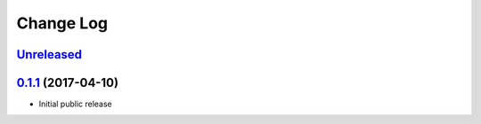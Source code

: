 ==========
Change Log
==========

`Unreleased`_
-------------

`0.1.1`_ (2017-04-10)
-------------------

* Initial public release

.. _0.1.1: https://github.com/cryptosense/streamcat/tree/v0.1.1
.. _Unreleased: https://github.com/cryptosense/streamcat/compare/v0.1.1...master
